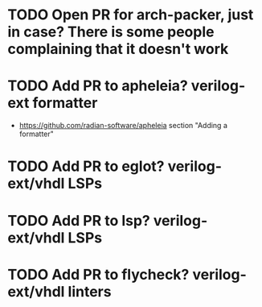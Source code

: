 * TODO Open PR for arch-packer, just in case? There is some people complaining that it doesn't work
* TODO Add PR to apheleia? verilog-ext formatter
- https://github.com/radian-software/apheleia section "Adding a formatter"
* TODO Add PR to eglot? verilog-ext/vhdl LSPs
* TODO Add PR to lsp? verilog-ext/vhdl LSPs
* TODO Add PR to flycheck? verilog-ext/vhdl linters
